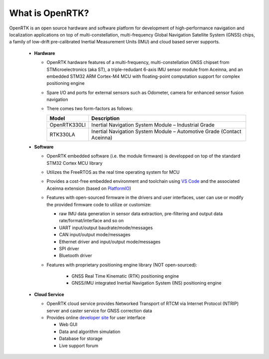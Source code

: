 
What is OpenRTK?
================

.. contents:: Contents
    :local:
    

OpenRTK is an open source hardware and software platform for development of high-performance navigation and localization applications on top of multi-constellation, multi-frequency Global Navigation Satellite System (GNSS) chips, a family of low-drift pre-calibrated Inertial Measurement Units (IMU) and cloud based server supports.

    * **Hardware**

      * OpenRTK hardware features of a multi-frequency, multi-constellation GNSS chipset from STMicroelectronics (aka ST), a triple-redudant 6-axis IMU sensor module from Aceinna, and an embedded STM32 ARM Cortex-M4 MCU with floating-point computation support for complex positioning engine
      * Spare I/O and ports for external sensors such as Odometer, camera for enhanced sensor fusion navigation
      * There comes two form-factors as follows:

        +----------------+------------------------------------------------------------------------+
        | **Model**      |     **Description**                                                    |
        +----------------+------------------------------------------------------------------------+
        |  OpenRTK330LI  | Inertial Navigation System Module – Industrial Grade                   |
        +----------------+------------------------------------------------------------------------+
        |  RTK330LA      | Inertial Navigation System Module – Automotive Grade (Contact Aceinna) |
        +----------------+------------------------------------------------------------------------+


    * **Software**

      * OpenRTK embedded software (i.e. the module firmware) is developped on top of the standard STM32 Cortex MCU library
      * Utilizes the FreeRTOS as the real time operating system for MCU
      * Provides a cost-free embedded environment and toolchain using `VS Code <https://code.visualstudio.com/>`_ and the associated Aceinna extension (based on `PlatformIO <https://platformio.org/>`_) 
      * Features with open-sourced firmware in the drivers and user interfaces, user can use or modify the provided firmware code to utilize or customize:

        - raw IMU data generation in sensor data extraction, pre-filtering and output data rate/format/interface and so on
        - UART input/output baudrate/mode/messages
        - CAN input/output mode/messages
        - Ethernet driver and input/output mode/messages
        - SPI driver
        - Bluetooth driver

      * Features with proprietary positioning engine library (NOT open-sourced):

            * GNSS Real Time Kinematic (RTK) positioning engine
            * GNSS/IMU integrated Inertial Navigation System (INS) positioning engine
            

    * **Cloud Service**

      * OpenRTK cloud service provides Networked Transport of RTCM via Internet Protocol (NTRIP) server and caster service for GNSS correction data
      * Provides online `developer site <https://developers.aceinna.com/>`_ for user interface

        - Web GUI
        - Data and algorithm simulation
        - Database for storage
        - Live support forum
        